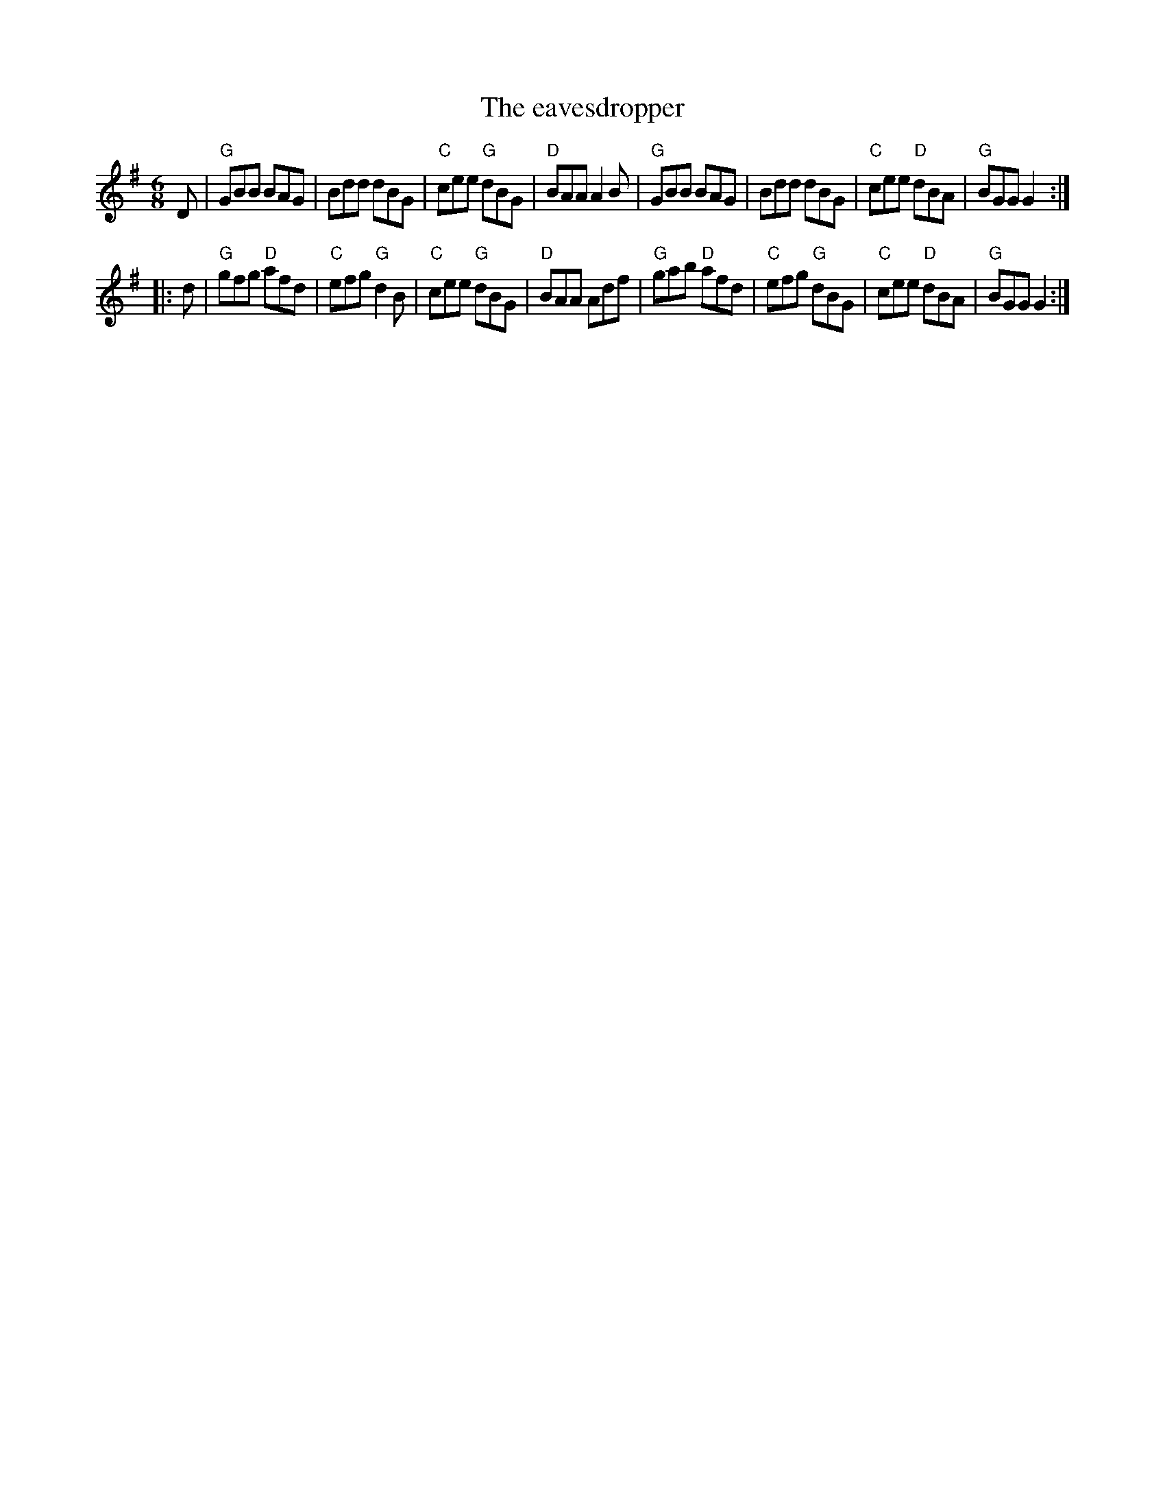 X:636
T:The eavesdropper
R:Jig
S:O'Neill's 715
B:O'Neill's 715
Z:Transcription:A. LEE WORMAN, chords:Mike Long
M:6/8
L:1/8
K:G
D|\
"G"GBB BAG|Bdd dBG|"C"cee "G"dBG|"D"BAA A2B|\
"G"GBB BAG|Bdd dBG|"C"cee "D"dBA|"G"BGG G2:|
|:d|\
"G"gfg "D"afd|"C"efg "G"d2B|"C"cee "G"dBG|"D"BAA Adf|\
"G"gab "D"afd|"C"efg "G"dBG|"C"cee "D"dBA|"G"BGG G2:|
